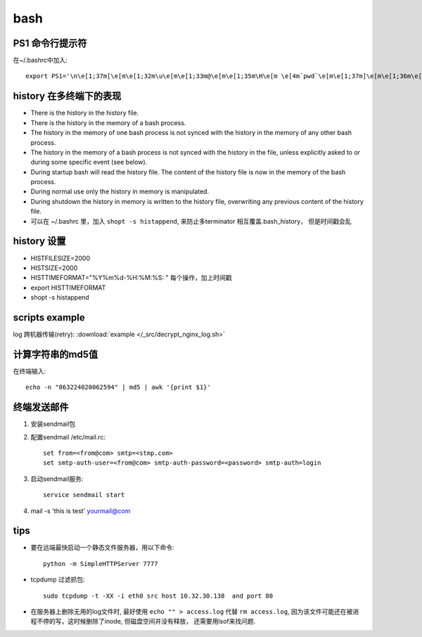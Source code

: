===============================================
bash
===============================================


PS1 命令行提示符
---------------------------------------

在~/.bashrc中加入::

    export PS1='\n\e[1;37m[\e[m\e[1;32m\u\e[m\e[1;33m@\e[m\e[1;35m\H\e[m \e[4m`pwd`\e[m\e[1;37m]\e[m\e[1;36m\e[m\n\$'


history 在多终端下的表现
---------------------------------------

- There is the history in the history file.
- There is the history in the memory of a bash process.
- The history in the memory of one bash process is not synced with the history in the memory of any other bash process.
- The history in the memory of a bash process is not synced with the history in the file, unless explicitly asked to or during some specific event (see below).
- During startup bash will read the history file. The content of the history file is now in the memory of the bash process.
- During normal use only the history in memory is manipulated.
- During shutdown the history in memory is written to the history file, overwriting any previous content of the history file.
- 可以在 ~/.bashrc 里，加入 ``shopt -s histappend``, 来防止多terminator 相互覆盖.bash_history， 但是时间戳会乱


history 设置
---------------------------------------
- HISTFILESIZE=2000
- HISTSIZE=2000
- HISTTIMEFORMAT="%Y%m%d-%H:%M:%S: "   每个操作，加上时间戳
- export HISTTIMEFORMAT
- shopt -s histappend



scripts example
---------------------------------------

log 跨机器传输(retry): :download:`example </_src/decrypt_nginx_log.sh>`


计算字符串的md5值
---------------------------------------

在终端输入::

    echo -n "863224020062594" | md5 | awk '{print $1}'


终端发送邮件
---------------------------------------

1. 安装sendmail包
2. 配置sendmail /etc/mail.rc::

    set from=<from@com> smtp=<stmp.com>
    set smtp-auth-user=<from@com> smtp-auth-password=<password> smtp-auth=login


3. 启动sendmail服务::

    service sendmail start


4. mail -s 'this is test' yourmail@com


tips
---------------------------------------

- 要在远端最快启动一个静态文件服务器，用以下命令::

    python -m SimpleHTTPServer 7777


- tcpdump 过滤抓包::

    sudo tcpdump -t -XX -i eth0 src host 10.32.30.138  and port 80


- 在服务器上删除无用的log文件时, 最好使用 ``echo "" > access.log`` 代替 ``rm access.log``, 因为该文件可能还在被进程不停的写，这时候删除了inode, 但磁盘空间并没有释放， 还需要用lsof来找问题.
